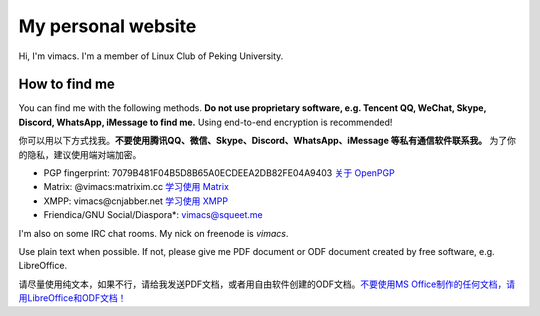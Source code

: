 My personal website
===================

Hi, I'm vimacs. I'm a member of Linux Club of Peking University.


How to find me
--------------

You can find me with the following methods. **Do not use proprietary software, e.g. Tencent QQ, WeChat, Skype, Discord, WhatsApp, iMessage to find me.** Using end-to-end encryption is recommended!

你可以用以下方式找我。**不要使用腾讯QQ、微信、Skype、Discord、WhatsApp、iMessage 等私有通信软件联系我。** 为了你的隐私，建议使用端对端加密。

- PGP fingerprint: 7079B481F04B5D8B65A0ECDEEA2DB82FE04A9403 `关于 OpenPGP <openpgp-about>`_
- Matrix: @vimacs:matrixim.cc `学习使用 Matrix <matrix-guide>`_
- XMPP: vimacs\@cnjabber.net `学习使用 XMPP <https://beijinglug.club/wiki/lib/exe/fetch.php?media=xmpp-guide.pdf>`_
- Friendica/GNU Social/Diaspora*: `vimacs@squeet.me <https://squeet.me/profile/vimacs>`_

I'm also on some IRC chat rooms. My nick on freenode is *vimacs*.

Use plain text when possible. If not, please give me PDF document or ODF document created by free software, e.g. LibreOffice.

请尽量使用纯文本，如果不行，请给我发送PDF文档，或者用自由软件创建的ODF文档。`不要使用MS Office制作的任何文档，请用LibreOffice和ODF文档！ <https://technews.tw/2017/08/16/the-big-secret-of-ooxml/>`_

